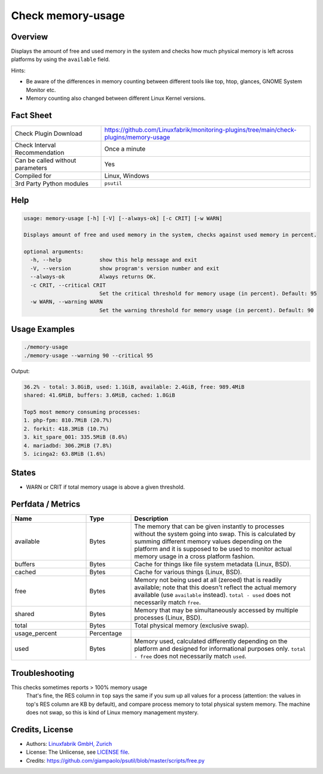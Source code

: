 Check memory-usage
==================

Overview
--------

Displays the amount of free and used memory in the system and checks how much physical memory is left across platforms by using the ``available`` field.

Hints:

* Be aware of the differences in memory counting between different tools like top, htop, glances, GNOME System Monitor etc.
* Memory counting also changed between different Linux Kernel versions.


Fact Sheet
----------

.. csv-table::
    :widths: 30, 70
    
    "Check Plugin Download",                "https://github.com/Linuxfabrik/monitoring-plugins/tree/main/check-plugins/memory-usage"
    "Check Interval Recommendation",        "Once a minute"
    "Can be called without parameters",     "Yes"
    "Compiled for",                         "Linux, Windows"
    "3rd Party Python modules",             "``psutil``"


Help
----

.. code-block:: text

    usage: memory-usage [-h] [-V] [--always-ok] [-c CRIT] [-w WARN]

    Displays amount of free and used memory in the system, checks against used memory in percent.

    optional arguments:
      -h, --help            show this help message and exit
      -V, --version         show program's version number and exit
      --always-ok           Always returns OK.
      -c CRIT, --critical CRIT
                            Set the critical threshold for memory usage (in percent). Default: 95
      -w WARN, --warning WARN
                            Set the warning threshold for memory usage (in percent). Default: 90


Usage Examples
--------------

.. code-block:: bash

    ./memory-usage
    ./memory-usage --warning 90 --critical 95
    
Output:

.. code-block:: text

    36.2% - total: 3.8GiB, used: 1.1GiB, available: 2.4GiB, free: 989.4MiB
    shared: 41.6MiB, buffers: 3.6MiB, cached: 1.8GiB

    Top5 most memory consuming processes:
    1. php-fpm: 810.7MiB (20.7%)
    2. forkit: 418.3MiB (10.7%)
    3. kit_spare_001: 335.5MiB (8.6%)
    4. mariadbd: 306.2MiB (7.8%)
    5. icinga2: 63.8MiB (1.6%)


States
------

* WARN or CRIT if total memory usage is above a given threshold.


Perfdata / Metrics
------------------

.. csv-table::
    :widths: 25, 15, 60
    :header-rows: 1
    
    Name,                                       Type,               Description                                           
    available,                                  Bytes,              "The memory that can be given instantly to processes without the system going into swap. This is calculated by summing different memory values depending on the platform and it is supposed to be used to monitor actual memory usage in a cross platform fashion."
    "buffers",                                  Bytes,              "Cache for things like file system metadata  (Linux, BSD)."
    "cached",                                   Bytes,              "Cache for various things  (Linux, BSD)."
    free,                                       Bytes,              "Memory not being used at all (zeroed) that is readily available; note that this doesn't reflect the actual memory available (use ``available`` instead). ``total - used`` does not necessarily match ``free``."
    "shared",                                   Bytes,              "Memory that may be simultaneously accessed by multiple processes  (Linux, BSD)."
    total,                                      Bytes,              "Total physical memory (exclusive swap)."
    usage_percent,                              Percentage,         
    used,                                       Bytes,              "Memory used, calculated differently depending on the platform and designed for informational purposes only. ``total - free`` does not necessarily match ``used``."


Troubleshooting
---------------

This checks sometimes reports > 100% memory usage
    That's fine, the RES column in ``top`` says the same if you sum up all values for a process (attention: the values in top's RES column are KB by default), and compare process memory to total physical system memory. The machine does not swap, so this is kind of Linux memory management mystery.


Credits, License
----------------

* Authors: `Linuxfabrik GmbH, Zurich <https://www.linuxfabrik.ch>`_
* License: The Unlicense, see `LICENSE file <https://unlicense.org/>`_.
* Credits:  https://github.com/giampaolo/psutil/blob/master/scripts/free.py
